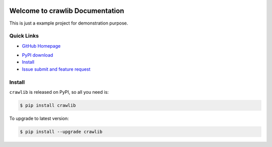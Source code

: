 .. image:: https://travis-ci.org/MacHu-GWU/crawlib-project.svg?branch=master

.. image:: https://img.shields.io/pypi/v/crawlib.svg

.. image:: https://img.shields.io/pypi/l/crawlib.svg

.. image:: https://img.shields.io/pypi/pyversions/crawlib.svg


Welcome to crawlib Documentation
===============================================================================
This is just a example project for demonstration purpose.


**Quick Links**
-------------------------------------------------------------------------------
- `GitHub Homepage <https://github.com/MacHu-GWU/crawlib-project>`_
.. - `Online Documentation <http://pythonhosted.org/crawlib>`_
- `PyPI download <https://pypi.python.org/pypi/crawlib>`_
- `Install <install_>`_
- `Issue submit and feature request <https://github.com/MacHu-GWU/crawlib-project/issues>`_
.. - `API reference and source code <http://pythonhosted.org/crawlib/py-modindex.html>`_


.. _install:

Install
-------------------------------------------------------------------------------

``crawlib`` is released on PyPI, so all you need is:

.. code-block:: console

	$ pip install crawlib

To upgrade to latest version:

.. code-block:: console

	$ pip install --upgrade crawlib